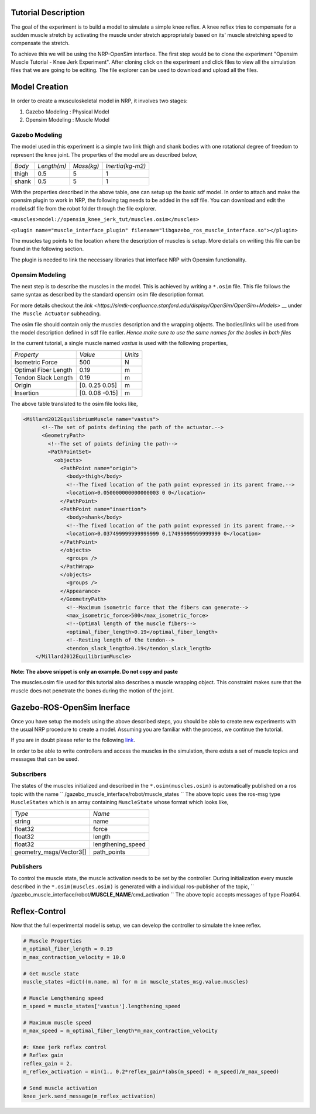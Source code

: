 Tutorial Description
--------------------

The goal of the experiment is to build a model to simulate a simple knee reflex.
A knee reflex tries to compensate for a sudden muscle stretch by activating the
muscle under stretch appropriately based on its' muscle stretching speed to compensate
the stretch.

To achieve this we will be using the NRP-OpenSim interface. The first step would be to 
clone the experiment "Opensim Muscle Tutorial - Knee Jerk Experiment". After cloning
click on the experiment and click files to view all the simulation files that we are
going to be editing. The file explorer can be used to download and upload all the files.

.. image:: ./image.png

Model Creation
--------------

In order to create a musculoskeletal model in NRP, it involves two stages:

1. Gazebo Modeling : Physical Model
2. Opensim Modeling : Muscle Model


Gazebo Modeling
^^^^^^^^^^^^^^^

The model used in this experiment is a simple two link thigh and shank bodies
with one rotational degree of freedom to represent the knee joint.
The properties of the model are as described below,

+----------+-----------+----------+----------------+
|  *Body*  |*Length(m)*|*Mass(kg)*|*Inertia(kg-m2)*|
+----------+-----------+----------+----------------+
|  thigh   |   0.5     |    5     |    1           |
+----------+-----------+----------+----------------+
|  shank   |   0.5     |    5     |    1           |
+----------+-----------+----------+----------------+

With the properties described in the above table, one can setup up the basic sdf
model. In order to attach and make the opensim plugin to work in NRP, the
following tag needs to be added in the sdf file. You can download and edit
the model.sdf file from the robot folder through the file explorer.

``<muscles>model://opensim_knee_jerk_tut/muscles.osim</muscles>``

``<plugin name="muscle_interface_plugin" filename="libgazebo_ros_muscle_interface.so"></plugin>``

The muscles tag points to the location where the description of muscles is setup.
More details on writing this file can be found in the following section.

The plugin is needed to link the necessary libraries that interface NRP with
Opensim functionality.

Opensim Modeling
^^^^^^^^^^^^^^^^

The next step is to describe the muscles in the model. This is achieved by
writing a ``*.osim`` file. This file follows the same syntax as described by
the standard opensim osim file description format.

For more details checkout the `link <https://simtk-confluence.stanford.edu/display/OpenSim/OpenSim+Models>` __ under
``The Muscle Actuator`` subheading.

The osim file should contain only the muscles description and the wrapping objects.
The bodies/links will be used from the model description defined in sdf file earlier.
*Hence make sure to use the same names for the bodies in both files*

In the current tutorial, a single muscle named *vastus* is used with the following
properties,

+-------------------------+-------------------------+-------------------------+
|       *Property*        |         *Value*         |         *Units*         |
+-------------------------+-------------------------+-------------------------+
|     Isometric Force     |           500           |            N            |
+-------------------------+-------------------------+-------------------------+
|  Optimal Fiber Length   |          0.19           |            m            |
+-------------------------+-------------------------+-------------------------+
|   Tendon Slack Length   |          0.19           |            m            |
+-------------------------+-------------------------+-------------------------+
|         Origin          |     [0. 0.25 0.05]      |            m            |
+-------------------------+-------------------------+-------------------------+
|        Insertion        |     [0. 0.08 -0.15]     |            m            |
+-------------------------+-------------------------+-------------------------+



The above table translated to the osim file looks like,

.. code-block:: XML

    <Millard2012EquilibriumMuscle name="vastus">
	  <!--The set of points defining the path of the actuator.-->
	  <GeometryPath>
	    <!--The set of points defining the path-->
	    <PathPointSet>
	      <objects>
		<PathPoint name="origin">
		  <body>thigh</body>
		  <!--The fixed location of the path point expressed in its parent frame.-->
		  <location>0.050000000000000003 0 0</location>
		</PathPoint>
		<PathPoint name="insertion">
		  <body>shank</body>
		  <!--The fixed location of the path point expressed in its parent frame.-->
		  <location>0.037499999999999999 0.17499999999999999 0</location>
		</PathPoint>
		</objects>
		  <groups />
		</PathWrap>
		</objects>
		  <groups />
		</Appearance>
		</GeometryPath>
		  <!--Maximum isometric force that the fibers can generate-->
		  <max_isometric_force>500</max_isometric_force>
		  <!--Optimal length of the muscle fibers-->
		  <optimal_fiber_length>0.19</optimal_fiber_length>
		  <!--Resting length of the tendon-->
		  <tendon_slack_length>0.19</tendon_slack_length>
	</Millard2012EquilibriumMuscle>

**Note: The above snippet is only an example. Do not copy and paste**


The muscles.osim file used for this tutorial also describes a muscle wrapping object.
This constraint makes sure that the muscle does not penetrate the bones during the
motion of the joint.

Gazebo-ROS-OpenSim Inerface
---------------------------

Once you have setup the models using the above described steps, you should be
able to create new experiments with the usual NRP procedure to create a model.
Assuming you are familiar with the process, we continue the tutorial.

If you are in doubt please refer to the following `link <https://developer.humanbrainproject.eu/docs/projects/HBP%20Neurorobotics%20Platform/2.0/index.html>`_.

In order to be able to write controllers and access the muscles in the simulation,
there exists a set of muscle topics and messages that can be used.

Subscribers
^^^^^^^^^^^

The states of the muscles initialized and described in the ``*.osim(muscles.osim)``
is automatically published on a ros topic with the name
`` /gazebo_muscle_interface/robot/muscle_states ``
The above topic uses the ros-msg type ``MuscleStates`` which is an array containing
``MuscleState`` whose format which looks like,

+-------------------------+-------------------------+
|         *Type*          |         *Name*          |
+-------------------------+-------------------------+
|         string          |          name           |
+-------------------------+-------------------------+
|         float32         |          force          |
+-------------------------+-------------------------+
|         float32         |         length          |
+-------------------------+-------------------------+
|         float32         |    lengthening_speed    |
+-------------------------+-------------------------+
| geometry_msgs/Vector3[] |       path_points       |
+-------------------------+-------------------------+


Publishers
^^^^^^^^^^

To control the muscle state, the muscle activation needs to be set by the controller.
During initialization every muscle described in the ``*.osim(muscles.osim)`` is
generated with a individual ros-publisher of the topic,
`` /gazebo_muscle_interface/robot/**MUSCLE_NAME**/cmd_activation ``
The above topic accepts messages of type Float64.

Reflex-Control
--------------

Now that the full experimental model is setup, we can develop the controller to
simulate the knee reflex.

.. code-block:: python

    # Muscle Properties
    m_optimal_fiber_length = 0.19
    m_max_contraction_velocity = 10.0

    # Get muscle state
    muscle_states =dict((m.name, m) for m in muscle_states_msg.value.muscles)

    # Muscle Lengthening speed
    m_speed = muscle_states['vastus'].lengthening_speed

    # Maximum muscle speed
    m_max_speed = m_optimal_fiber_length*m_max_contraction_velocity

    #: Knee jerk reflex control
    # Reflex gain
    reflex_gain = 2.
    m_reflex_activation = min(1., 0.2*reflex_gain*(abs(m_speed) + m_speed)/m_max_speed)

    # Send muscle activation
    knee_jerk.send_message(m_reflex_activation)
